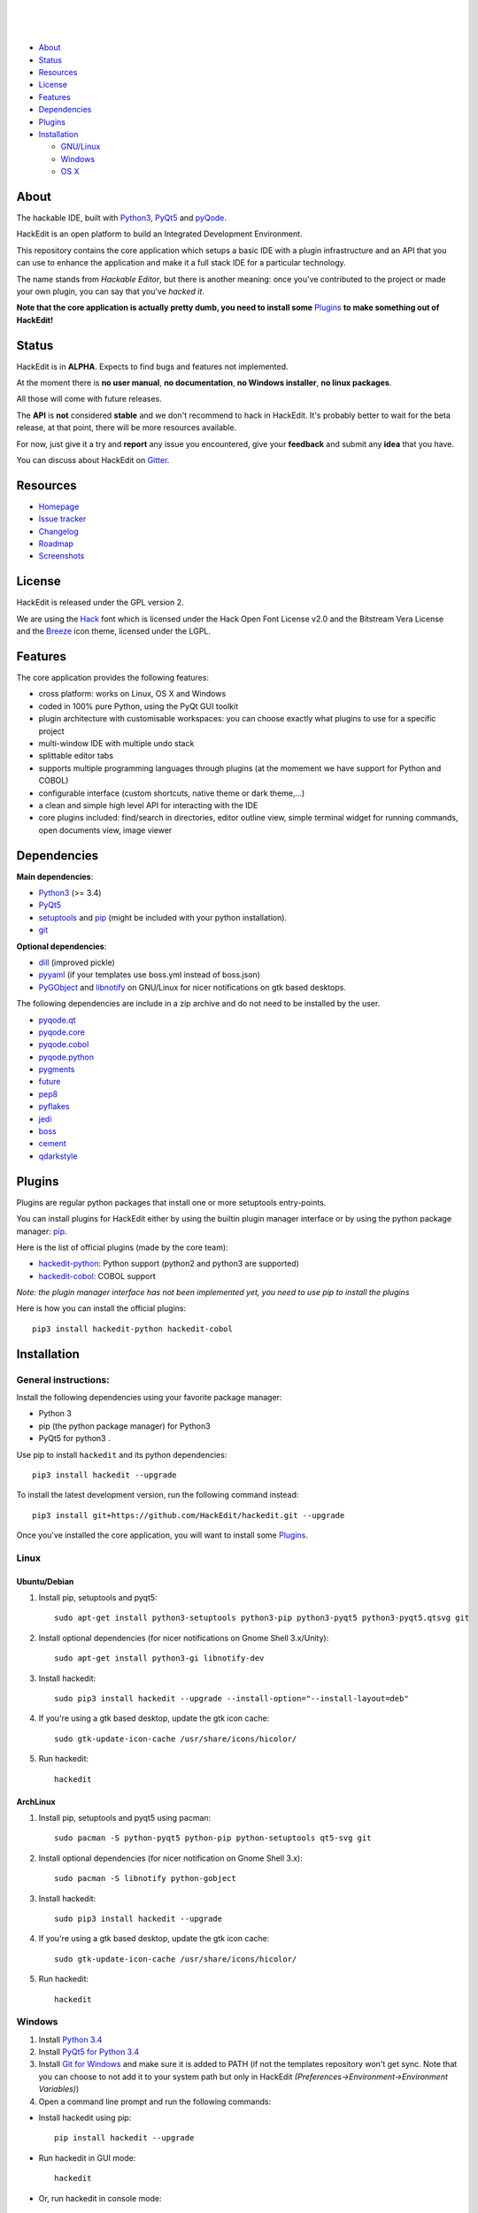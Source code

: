 .. image:: https://raw.githubusercontent.com/HackEdit/hackedit/master/docs/_static/banner.png

|

.. image:: https://img.shields.io/pypi/v/hackedit.svg
   :target: https://pypi.python.org/pypi/hackedit/
   :alt: Latest PyPI version

.. image:: https://img.shields.io/pypi/dm/hackedit.svg
   :target: https://pypi.python.org/pypi/hackedit/
   :alt: Number of PyPI downloads

.. image:: https://img.shields.io/pypi/l/hackedit.svg


.. image:: https://travis-ci.org/HackEdit/hackedit.svg?branch=master
   :target: https://travis-ci.org/HackEdit/hackedit
   :alt: Travis-CI Build Status


.. image:: https://coveralls.io/repos/HackEdit/hackedit/badge.svg?branch=master&service=github
  :target: https://coveralls.io/github/HackEdit/hackedit?branch=master
  :alt: Coverage Status

.. image:: https://codeclimate.com/github/HackEdit/hackedit/badges/gpa.svg
   :target: https://codeclimate.com/github/HackEdit/hackedit
   :alt: Code Climate


|

.. image:: https://badges.gitter.im/Join%20Chat.svg
   :alt: Join the chat at https://gitter.im/HackEdit/hackedit
   :target: https://gitter.im/HackEdit/hackedit?utm_source=badge&utm_medium=badge&utm_campaign=pr-badge&utm_content=badge

|

- `About`_
- `Status`_
- `Resources`_
- `License`_
- `Features`_
- `Dependencies`_
- `Plugins`_
- `Installation`_

  * `GNU/Linux`_
  * `Windows`_
  * `OS X`_

.. _About: https://github.com/HackEdit/hackedit#about
.. _Status: https://github.com/HackEdit/hackedit#status
.. _Resources: https://github.com/HackEdit/hackedit#resources
.. _Features: https://github.com/HackEdit/hackedit#features
.. _License: https://github.com/HackEdit/hackedit#license
.. _Installation: https://github.com/HackEdit/hackedit#installation
.. _GNU/Linux: https://github.com/HackEdit/hackedit#linux
.. _Windows: https://github.com/HackEdit/hackedit#windows
.. _OS X: https://github.com/HackEdit/hackedit#osx
.. _Plugins: https://github.com/HackEdit/hackedit#plugins

About
=====

The hackable IDE, built with `Python3`_, `PyQt5`_ and `pyQode`_.

HackEdit is an open platform to build an Integrated Development Environment.

This repository contains the core application which setups a basic IDE with a
plugin infrastructure and an API that you can use to enhance the application
and make it a full stack IDE for a particular technology.

The name stands from *Hackable Editor*, but there is another meaning: once
you've contributed to the project or made your own plugin, you can say that
you've *hacked it*.

**Note that the core application is actually pretty dumb, you need to install
some** `Plugins`_ **to make something out of HackEdit!**

Status
======

HackEdit is in **ALPHA**. Expects to find bugs and features not implemented.

At the moment there is **no user manual**, **no documentation**,
**no Windows installer**, **no linux packages**.

All those will come with future releases.

The **API** is **not** considered **stable** and we don't recommend to hack in
HackEdit. It's probably better to wait for the beta release, at that point,
there will be more resources available.

For now, just give it a try and **report** any issue you encountered, give your
**feedback** and submit any **idea** that you have.

You can discuss about HackEdit on `Gitter`_.

.. _Gitter: https://gitter.im/HackEdit/hackedit

Resources
=========

- `Homepage`_
- `Issue tracker`_
- `Changelog`_
- `Roadmap`_
- `Screenshots`_

.. _Homepage: https://github.com/HackEdit/hackedit
.. _Issue tracker: https://github.com/HackEdit/hackedit/issues
.. _Changelog: https://github.com/HackEdit/hackedit/blob/master/docs/changelog.rst
.. _Roadmap: https://github.com/HackEdit/hackedit/wiki/Roadmap
.. _Screenshots: https://github.com/HackEdit/hackedit/wiki/Screenshots

License
=======

HackEdit is released under the GPL version 2.

We are using the `Hack`_ font which is licensed under the Hack Open Font
License v2.0 and the Bitstream Vera License and the `Breeze`_ icon theme,
licensed under the LGPL.

Features
========

The core application provides the following features:

- cross platform: works on Linux, OS X and Windows
- coded in 100% pure Python, using the PyQt GUI toolkit
- plugin architecture with customisable workspaces: you can choose exactly what
  plugins to use for a specific project
- multi-window IDE with multiple undo stack
- splittable editor tabs
- supports multiple programming languages through plugins (at the momement we
  have support for Python and COBOL)
- configurable interface (custom shortcuts, native theme or dark theme,...)
- a clean and simple high level API for interacting with the IDE
- core plugins included: find/search in directories, editor outline view,
  simple terminal widget for running commands, open documents view,
  image viewer


Dependencies
============

**Main dependencies**:

- `Python3`_ (>= 3.4)
- `PyQt5`_
- `setuptools`_ and `pip`_ (might be included with your python installation).
- `git`_

**Optional dependencies**:

- `dill`_   (improved pickle)
- `pyyaml`_ (if your templates use boss.yml instead of boss.json)
- `PyGObject`_ and `libnotify`_ on GNU/Linux for nicer notifications on gtk based desktops.


The following dependencies are include in a zip archive and do not need to
be installed by the user.

- `pyqode.qt`_
- `pyqode.core`_
- `pyqode.cobol`_
- `pyqode.python`_
- `pygments`_
- `future`_
- `pep8`_
- `pyflakes`_
- `jedi`_
- `boss`_
- `cement`_
- `qdarkstyle`_

Plugins
=======

Plugins are regular python packages that install one or more setuptools entry-points.

You can install plugins for HackEdit either by using the builtin plugin manager
interface or by using the python package manager: `pip`_.

Here is the list of official plugins (made by the core team):

- `hackedit-python`_: Python support (python2 and python3 are supported)
- `hackedit-cobol`_: COBOL support

*Note: the plugin manager interface has not been implemented yet, you need to use pip to install the plugins*

Here is how you can install the official plugins::

    pip3 install hackedit-python hackedit-cobol


Installation
============

General instructions:
---------------------


Install the following dependencies using your favorite package manager:

- Python 3
- pip (the python package manager) for Python3
- PyQt5 for python3  .


Use pip to install ``hackedit`` and its python dependencies::

      pip3 install hackedit --upgrade


To install the latest development version, run the following command instead::

      pip3 install git+https://github.com/HackEdit/hackedit.git --upgrade

Once you've installed the core application, you will want to install some
`Plugins`_.

Linux
-----

Ubuntu/Debian
~~~~~~~~~~~~~

1. Install pip, setuptools and pyqt5::

    sudo apt-get install python3-setuptools python3-pip python3-pyqt5 python3-pyqt5.qtsvg git

2. Install optional dependencies (for nicer notifications on Gnome Shell 3.x/Unity)::

    sudo apt-get install python3-gi libnotify-dev

3. Install hackedit::

    sudo pip3 install hackedit --upgrade --install-option="--install-layout=deb"

4. If you're using a gtk based desktop, update the gtk icon cache::

    sudo gtk-update-icon-cache /usr/share/icons/hicolor/

5. Run hackedit::

    hackedit


ArchLinux
~~~~~~~~~

1. Install pip, setuptools and pyqt5 using pacman::

    sudo pacman -S python-pyqt5 python-pip python-setuptools qt5-svg git

2. Install optional dependencies (for nicer notification on Gnome Shell 3.x)::

    sudo pacman -S libnotify python-gobject

3. Install hackedit::

    sudo pip3 install hackedit --upgrade

4. If you're using a gtk based desktop, update the gtk icon cache::

    sudo gtk-update-icon-cache /usr/share/icons/hicolor/

5. Run hackedit::

    hackedit

Windows
-------

1. Install `Python 3.4`_

2. Install `PyQt5 for Python 3.4`_

3. Install `Git for Windows`_ and make sure it is added to PATH (if not the templates repository won't get sync. Note that you can choose to not add it to your system path but only in HackEdit *(Preferences->Environment->Environment Variables)*)

4. Open a command line prompt and run the following commands:

* Install hackedit using pip::

    pip install hackedit --upgrade

* Run hackedit in GUI mode::

    hackedit

* Or, run hackedit in console mode::

    hackedit-console

*Note: In the future, there will be a windows installer with a native launcher that your can pin to you taskbar.*


OSX
---

1. Install `Homebrew`_

2. Install Python3 and PyQt5 using::

    brew install pyqt5 --with-python3

3. Install hackedit::

    pip3 install hackedit --upgrade

4. Run hackedit from the terminal::

    hackedit

*Note: in the future, you will have a native launcher that you can keep in your dock.*

.. links section:

.. _github: https://github.com/HackEdit/hackedit
.. _hackedit-cobol: https://github.com/HackEdit/hackedit-cobol
.. _hackedit-python: https://github.com/HackEdit/hackedit-python

.. _Homebrew: http://brew.sh/

.. _Python3: https://www.python.org/
.. _PyQt5: http://www.riverbankcomputing.com/software/pyqt/download5
.. _setuptools: https://pypi.python.org/pypi/setuptools
.. _pip: https://pypi.python.org/pypi/pip

.. _dill: https://pypi.python.org/pypi/dill
.. _pyyaml: https://pypi.python.org/pypi/pyyaml

.. _pyQode: https://github.com/pyQode/pyQode
.. _pyqode.qt: https://github.com/pyQode/pyqode.qt
.. _pyqode.core: https://github.com/pyQode/pyqode.core
.. _pyqode.python: https://github.com/pyQode/pyqode.python
.. _pyqode.cobol: https://github.com/pyQode/pyqode.cobol

.. _pygments: https://pypi.python.org/pypi/pygments
.. _future: https://pypi.python.org/pypi/future
.. _pep8: https://pypi.python.org/pypi/pep8
.. _pyflakes: https://pypi.python.org/pypi/pyflakes
.. _jedi: https://pypi.python.org/pypi/jedi
.. _boss: https://pypi.python.org/pypi/boss
.. _cement: https://pypi.python.org/pypi/cement
.. _qdarkstyle: https://pypi.python.org/pypi/cement
.. _git: https://git-scm.com/
.. _Python 3.4: https://www.python.org/ftp/python/3.4.3/python-3.4.3.msi
.. _PyQt5 for Python 3.4: http://downloads.sourceforge.net/project/pyqt/PyQt5/PyQt-5.5.1/PyQt5-5.5.1-gpl-Py3.4-Qt5.5.1-x32.exe?r=&ts=1446908240&use_mirror=heanet
.. _Git for Windows: https://git-scm.com/download/win
.. _PyGObject: https://wiki.gnome.org/Projects/PyGObject
.. _libnotify: http://www.linuxfromscratch.org/blfs/view/svn/x/libnotify.html

.. _Hack: https://github.com/chrissimpkins/Hack
.. _Breeze: https://github.com/NitruxSA/breeze-icon-theme
